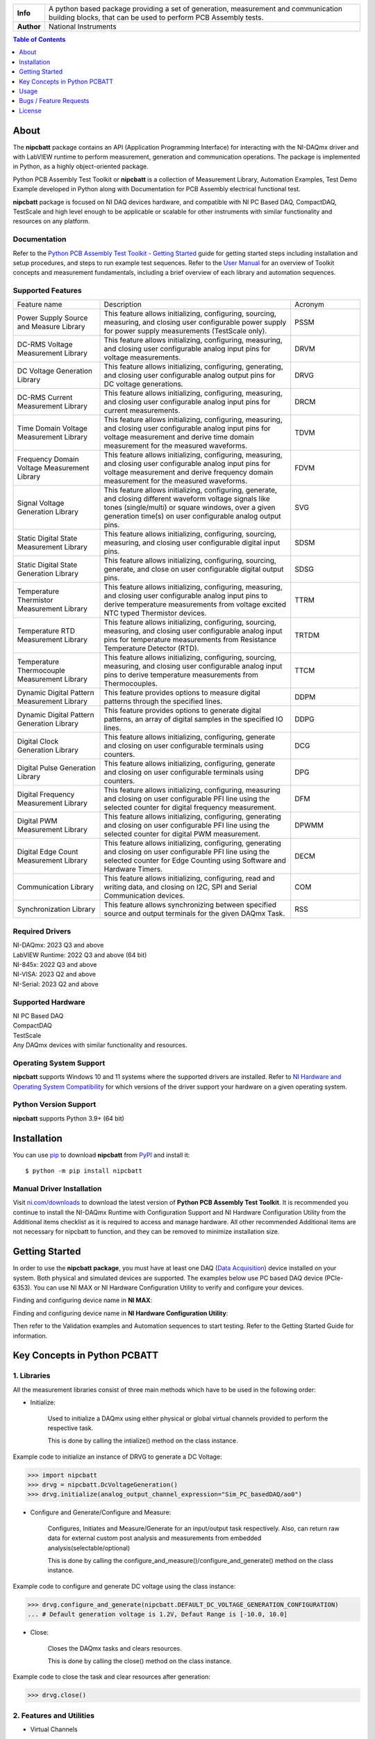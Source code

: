 +------------+------------------------------------------------------------------------------------+
| **Info**   | A python based package providing a set of generation, measurement and              | 
|            | communication building blocks, that can be used to perform PCB Assembly tests.     |
+------------+------------------------------------------------------------------------------------+
| **Author** | National Instruments                                                               |
+------------+------------------------------------------------------------------------------------+

.. contents:: Table of Contents
   :depth: 1
   :backlinks: none

About
=====

The **nipcbatt** package contains an API (Application Programming Interface) for interacting with 
the NI-DAQmx driver and with LabVIEW runtime to perform measurement, generation and communication 
operations. The package is implemented in Python, as a highly object-oriented package.

Python PCB Assembly Test Toolkit or **nipcbatt** is a collection of Measurement Library, Automation Examples,
Test Demo Example developed in Python along with Documentation for PCB Assembly electrical functional test.

**nipcbatt** package is focused on NI DAQ devices hardware, and compatible with NI PC Based DAQ, CompactDAQ,
TestScale and high level enough to be applicable or scalable for other instruments with similar functionality and 
resources on any platform.

Documentation
-------------

Refer to the `Python PCB Assembly Test Toolkit - Getting Started <https://github.com/ni/nipcbatt/blob/main/src/nipcbatt/docs/Python%20PCB%20Assembly%20Test%20Toolkit%20-%20Getting%20Started.pdf>`_ guide for
getting started steps including installation and setup procedures, and steps to run example test sequences. 
Refer to the `User Manual <https://github.com/ni/nipcbatt/blob/main/src/nipcbatt/docs/Python%20PCB%20Assembly%20Test%20Toolkit%20-%20User%20Manual.pdf>`_ for an overview of Toolkit concepts and measurement 
fundamentals, including a brief overview of each library and automation sequences.

Supported Features
------------------

.. list-table::
   :widths: 25 55 20
   :header-rows: 0

   * - Feature name
     - Description
     - Acronym
   * - Power Supply Source and Measure Library
     - This feature allows initializing, configuring, sourcing, measuring, and closing user configurable power supply for power supply measurements (TestScale only).
     - PSSM
   * - DC-RMS Voltage Measurement Library
     - This feature allows initializing, configuring, measuring, and closing user configurable analog input pins for voltage measurements.
     - DRVM
   * - DC Voltage Generation Library
     - This feature allows initializing, configuring, generating, and closing user configurable analog output pins for DC voltage generations.
     - DRVG
   * - DC-RMS Current Measurement Library
     - This feature allows initializing, configuring, measuring, and closing user configurable analog input pins for current measurements.
     - DRCM
   * - Time Domain Voltage Measurement Library
     - This feature allows initializing, configuring, measuring, and closing user configurable analog input pins for voltage measurement and derive time domain measurement for the measured waveforms.
     - TDVM
   * - Frequency Domain Voltage Measurement Library
     - This feature allows initializing, configuring, measuring, and closing user configurable analog input pins for voltage measurement and derive frequency domain measurement for the measured waveforms.
     - FDVM
   * - Signal Voltage Generation Library
     - This feature allows initializing, configuring, generate, and closing different waveform voltage signals like tones (single/multi) or square windows, over a given generation time(s) on user configurable analog output pins.
     - SVG
   * - Static Digital State Measurement Library
     - This feature allows initializing, configuring, sourcing, measuring, and closing user configurable digital input pins.
     - SDSM
   * - Static Digital State Generation Library
     - This feature allows initializing, configuring, sourcing, generate, and close on user configurable digital output pins.
     - SDSG
   * - Temperature Thermistor Measurement Library
     - This feature allows initializing, configuring, measuring, and closing user configurable analog input pins to derive temperature measurements from voltage excited NTC typed Thermistor devices.
     - TTRM
   * - Temperature RTD Measurement Library
     - This feature allows initializing, configuring, sourcing, measuring, and closing user configurable analog input pins for temperature measurements from Resistance Temperature Detector (RTD).
     - TRTDM
   * - Temperature Thermocouple Measurement Library
     - This feature allows initializing, configuring, sourcing, measuring, and closing user configurable analog input pins to derive temperature measurements from Thermocouples.
     - TTCM
   * - Dynamic Digital Pattern Measurement Library
     - This feature provides options to measure digital patterns through the specified lines.
     - DDPM
   * - Dynamic Digital Pattern Generation Library
     - This feature provides options to generate digital patterns, an array of digital samples in the specified IO lines.
     - DDPG
   * - Digital Clock Generation Library
     - This feature allows initializing, configuring, generate and closing on user configurable terminals using counters.
     - DCG
   * - Digital Pulse Generation Library
     - This feature allows initializing, configuring, generate and closing on user configurable terminals using counters.
     - DPG
   * - Digital Frequency Measurement Library
     - This feature allows initializing, configuring, measuring and closing on user configurable PFI line using the selected counter for digital frequency measurement.
     - DFM
   * - Digital PWM Measurement Library
     - This feature allows initializing, configuring, generating and closing on user configurable PFI line using the selected counter for digital PWM measurement.
     - DPWMM
   * - Digital Edge Count Measurement Library
     - This feature allows initializing, configuring, generating and closing on user configurable PFI line using the selected counter for Edge Counting using Software and Hardware Timers.
     - DECM
   * - Communication Library
     - This feature allows initializing, configuring, read and writing data, and closing on I2C, SPI and Serial Communication devices.
     - COM
   * - Synchronization Library
     - This feature allows synchronizing between specified source and output terminals for the given DAQmx Task.
     - RSS


Required Drivers
-----------------


| NI-DAQmx: 2023 Q3 and above 
| LabVIEW Runtime: 2022 Q3 and above (64 bit) 
| NI-845x: 2022 Q3 and above 
| NI-VISA: 2023 Q2 and above 
| NI-Serial: 2023 Q2 and above 

Supported Hardware
------------------

| NI PC Based DAQ
| CompactDAQ
| TestScale
| Any DAQmx devices with similar functionality and resources.


Operating System Support
------------------------

**nipcbatt** supports Windows 10 and 11 systems where the supported drivers are 
installed. Refer to `NI Hardware and Operating System Compatibility <https://www.ni.com/r/hw-support>`_ for 
which versions of the driver support your hardware on a given operating system.

Python Version Support
----------------------

**nipcbatt** supports Python 3.9+ (64 bit)

Installation
============

You can use `pip <http://pypi.python.org/pypi/pip>`_ to download **nipcbatt** from
`PyPI <https://pypi.org/project/nipcbatt/>`_ and install it::

  $ python -m pip install nipcbatt


Manual Driver Installation
--------------------------

Visit `ni.com/downloads <http://www.ni.com/downloads/>`_ to download the latest version of **Python PCB Assembly Test
Toolkit**. It is recommended you continue to install the NI-DAQmx Runtime with Configuration Support and NI Hardware Configuration Utility from the Additional items
checklist as it is required to access and manage hardware. All other recommended Additional items
are not necessary for nipcbatt to function, and they can be removed to minimize installation size. 

Getting Started
===============

In order to use the **nipcbatt package**, you must have at least one DAQ (`Data Acquisition <https://www.ni.com/en/shop/data-acquisition.html>`_)
device installed on your system. Both physical and simulated devices are supported. The examples below use PC 
based DAQ device (PCIe-6353). You can use NI MAX or NI Hardware 
Configuration Utility to verify and configure your devices.


Finding and configuring device name in **NI MAX**:

.. image:: https://raw.githubusercontent.com/ni/nipcbatt/main/src/nipcbatt/docs/images/NI-MAX.png
  :alt: NI-MAX
  :align: center
  :width: 800px

Finding and configuring device name in **NI Hardware Configuration Utility**:

.. image:: https://raw.githubusercontent.com/ni/nipcbatt/main/src/nipcbatt/docs/images/Hardware%20Configuration%20Utility.png
  :alt: Hardware Config 
  :align: center
  :width: 800px

Then refer to the Validation examples and Automation sequences to start testing. Refer to the Getting Started Guide for information.


Key Concepts in Python PCBATT
=============================

1. Libraries
-------------

All the measurement libraries consist of three main methods which have to be used in the following order:

- Initialize:
 
   Used to initialize a DAQmx using either physical or global virtual channels 
   provided to perform the respective task.

   This is done by calling the intialize() method on the class instance.

Example code to initialize an instance of DRVG to generate a DC Voltage:

.. code-block:: python

  >>> import nipcbatt
  >>> drvg = nipcbatt.DcVoltageGeneration()
  >>> drvg.initialize(analog_output_channel_expression="Sim_PC_basedDAQ/ao0")


- Configure and Generate/Configure and Measure:
 
   Configures, Initiates and Measure/Generate for an input/output 
   task respectively. Also, can return raw data for external custom post 
   analysis and measurements from embedded analysis(selectable/optional)
 
   This is done by calling the
   configure_and_measure()/configure_and_generate() method on the class instance.

Example code to configure and generate DC voltage using the class instance:

.. code-block:: python

  >>> drvg.configure_and_generate(nipcbatt.DEFAULT_DC_VOLTAGE_GENERATION_CONFIGURATION)
  ... # Default generation voltage is 1.2V, Defaut Range is [-10.0, 10.0]


- Close:
 
   Closes the DAQmx tasks and clears resources.

   This is done by calling the close() method on the class instance.
  
Example code to close the task and clear resources after generation:

.. code-block:: python

  >>> drvg.close()


2. Features and Utilities
-------------------------

- Virtual Channels 

   Virtual channels, or sometimes referred to generically as channels, are software entities that encapsulate the physical channel along with 
   other channel specific information (e.g.: range, terminal configuration, and custom scaling) that formats the data. A physical channel is a 
   terminal or pin at which you can measure or generate an analog or digital signal. A single physical channel can include more than one 
   terminal, as in the case of a differential analog input channel or a digital port of eight lines. Every physical channel on a device has a unique 
   name (for instance, cDAQ1Mod4/ai0, Dev2/ao5, and Dev6/ctr3) that follows the NI-DAQmx physical channel naming convention. 
   Refer to `NI-DAQmx Channel <https://www.ni.com/docs/en-US/bundle/ni-daqmx/page/chans.html>`_ for more information.

- Logger

   The logger is a feature which comes along with the package as a part of PCBATT Utilities and helps in 
   storing configuration details and results for every run of the sequences. It can be used to store results 
   in the *.txt* or *.csv* file formats. The logger stores results for every run in the same file. Example usage of the logger can be found 
   in the automation sequences.

- Save Traces

   This Utility works in a similar manner as the logger but it saves configuration settings and results for each run in separate files.
   Example usage of the save_traces module can be found in the validation examples.



Usage
=============
 
1. Validation Examples
---------------------------
 
Validation examples are created as examples for testing and validating a pair of
libraries together, where one library is used for generation and another for measurement.
The validation examples can be found in this location `pcbatt_validation_examples <https://github.com/ni/nipcbatt/tree/main/src/nipcbatt/pcbatt_validation_examples>`_.

The following images shows sample results for Signal Voltage Generation to Frequency Domain Voltage Measurement Validation example which
is located at *"/pcbatt_validation_examples/PCIe_examples/PC_SVG_FDVM.py"*:

.. image:: https://raw.githubusercontent.com/ni/nipcbatt/main/src/nipcbatt/docs/images/SVG_to_FDVM_Results.png
  :alt: SVG_to_FDVM_Results
  :align: center
  :width: 600px

2. Automation Sequences
-----------------------

Automation sequences are examples of using libraries for real time
scenarios like microphone tests, LED tests and so on. Automation sequences are tested in simulation mode.

Following is the list of Automation Sequences provided as a part of the package.

a. action_button_tests

b. audio_tests

c. communication_tests

d. digital_io_tests

e. led_tests

f. microphone_tests

g. power_supply_tests

h. sensor_tests

i. synchronization_tests

The Automation Sequences can be found in this location `pcbatt_automation <https://github.com/ni/nipcbatt/tree/main/src/nipcbatt/pcbatt_automation>`_.

 
3. Functional Test Demo Sequence
---------------------------------
 
FT demo sequence is an example for creating a test sequence using
libraries with applying test limits on the results to determine whether the test is a pass or a fail.

Please refer to the FT Demo Sequence in the location `pcbatt_ft_demo_test_sequence <https://github.com/ni/nipcbatt/tree/main/src/nipcbatt/pcbatt_ft_demo_test_sequence>`_.



Bugs / Feature Requests
=======================

To report a bug or submit a feature request, please use GitHub `Issues  <https://github.com/ni/nipcbatt/issues>`_.


License
========
**nipcbatt** is licensed under an MIT-style license. Other incorporated projects may be licensed under different licenses. All 
licenses allow for non-commercial and commercial use.

